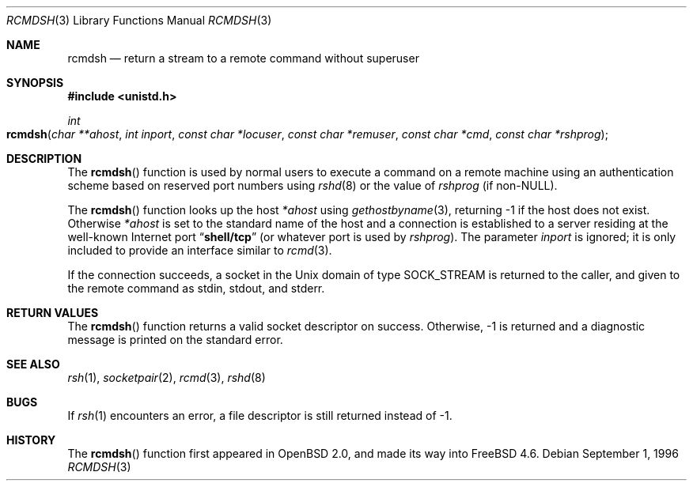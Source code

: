 .\"	$OpenBSD: rcmdsh.3,v 1.6 1999/07/05 04:41:00 aaron Exp $
.\"
.\" Copyright (c) 1983, 1991, 1993
.\"	The Regents of the University of California.  All rights reserved.
.\"
.\" Redistribution and use in source and binary forms, with or without
.\" modification, are permitted provided that the following conditions
.\" are met:
.\" 1. Redistributions of source code must retain the above copyright
.\"    notice, this list of conditions and the following disclaimer.
.\" 2. Redistributions in binary form must reproduce the above copyright
.\"    notice, this list of conditions and the following disclaimer in the
.\"    documentation and/or other materials provided with the distribution.
.\" 3. All advertising materials mentioning features or use of this software
.\"    must display the following acknowledgement:
.\"	This product includes software developed by the University of
.\"	California, Berkeley and its contributors.
.\" 4. Neither the name of the University nor the names of its contributors
.\"    may be used to endorse or promote products derived from this software
.\"    without specific prior written permission.
.\"
.\" THIS SOFTWARE IS PROVIDED BY THE REGENTS AND CONTRIBUTORS ``AS IS'' AND
.\" ANY EXPRESS OR IMPLIED WARRANTIES, INCLUDING, BUT NOT LIMITED TO, THE
.\" IMPLIED WARRANTIES OF MERCHANTABILITY AND FITNESS FOR A PARTICULAR PURPOSE
.\" ARE DISCLAIMED.  IN NO EVENT SHALL THE REGENTS OR CONTRIBUTORS BE LIABLE
.\" FOR ANY DIRECT, INDIRECT, INCIDENTAL, SPECIAL, EXEMPLARY, OR CONSEQUENTIAL
.\" DAMAGES (INCLUDING, BUT NOT LIMITED TO, PROCUREMENT OF SUBSTITUTE GOODS
.\" OR SERVICES; LOSS OF USE, DATA, OR PROFITS; OR BUSINESS INTERRUPTION)
.\" HOWEVER CAUSED AND ON ANY THEORY OF LIABILITY, WHETHER IN CONTRACT, STRICT
.\" LIABILITY, OR TORT (INCLUDING NEGLIGENCE OR OTHERWISE) ARISING IN ANY WAY
.\" OUT OF THE USE OF THIS SOFTWARE, EVEN IF ADVISED OF THE POSSIBILITY OF
.\" SUCH DAMAGE.
.\"
.\" $FreeBSD: src/lib/libc/net/rcmdsh.3,v 1.2.2.2 2002/06/06 10:53:29 sheldonh Exp $
.\" $DragonFly: src/lib/libcr/net/Attic/rcmdsh.3,v 1.2 2003/06/17 04:26:44 dillon Exp $
.\"
.Dd September 1, 1996
.Dt RCMDSH 3
.Os
.Sh NAME
.Nm rcmdsh
.Nd return a stream to a remote command without superuser
.Sh SYNOPSIS
.In unistd.h
.Ft int
.Fo rcmdsh
.Fa "char **ahost"
.Fa "int inport"
.Fa "const char *locuser"
.Fa "const char *remuser"
.Fa "const char *cmd"
.Fa "const char *rshprog"
.Fc
.Sh DESCRIPTION
The
.Fn rcmdsh
function
is used by normal users to execute a command on
a remote machine using an authentication scheme based
on reserved port numbers using
.Xr rshd 8
or the value of
.Fa rshprog
(if
.No non- Ns Dv NULL ) .
.Pp
The
.Fn rcmdsh
function
looks up the host
.Fa *ahost
using
.Xr gethostbyname 3 ,
returning \-1 if the host does not exist.
Otherwise
.Fa *ahost
is set to the standard name of the host
and a connection is established to a server
residing at the well-known Internet port
.Dq Li shell/tcp
(or whatever port is used by
.Fa rshprog ) .
The parameter
.Fa inport
is ignored; it is only included to provide an interface similar to
.Xr rcmd 3 .
.Pp
If the connection succeeds,
a socket in the
.Ux
domain of type
.Dv SOCK_STREAM
is returned to the caller, and given to the remote
command as stdin, stdout, and stderr.
.Sh RETURN VALUES
The
.Fn rcmdsh
function
returns a valid socket descriptor on success.
Otherwise, \-1 is returned
and a diagnostic message is printed on the standard error.
.Sh SEE ALSO
.Xr rsh 1 ,
.Xr socketpair 2 ,
.Xr rcmd 3 ,
.Xr rshd 8
.Sh BUGS
If
.Xr rsh 1
encounters an error, a file descriptor is still returned instead of \-1.
.Sh HISTORY
The
.Fn rcmdsh
function first appeared in
.Ox 2.0 ,
and made its way into
.Fx 4.6 .
